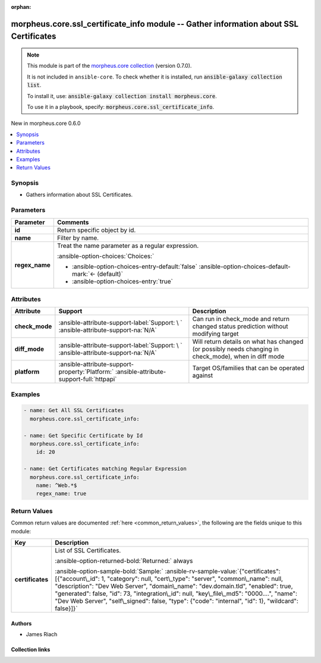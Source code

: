 
.. Document meta

:orphan:

.. |antsibull-internal-nbsp| unicode:: 0xA0
    :trim:

.. meta::
  :antsibull-docs: 2.9.0

.. Anchors

.. _ansible_collections.morpheus.core.ssl_certificate_info_module:

.. Anchors: short name for ansible.builtin

.. Title

morpheus.core.ssl_certificate_info module -- Gather information about SSL Certificates
++++++++++++++++++++++++++++++++++++++++++++++++++++++++++++++++++++++++++++++++++++++

.. Collection note

.. note::
    This module is part of the `morpheus.core collection <https://galaxy.ansible.com/ui/repo/published/morpheus/core/>`_ (version 0.7.0).

    It is not included in ``ansible-core``.
    To check whether it is installed, run :code:`ansible-galaxy collection list`.

    To install it, use: :code:`ansible-galaxy collection install morpheus.core`.

    To use it in a playbook, specify: :code:`morpheus.core.ssl_certificate_info`.

.. version_added

.. rst-class:: ansible-version-added

New in morpheus.core 0.6.0

.. contents::
   :local:
   :depth: 1

.. Deprecated


Synopsis
--------

.. Description

- Gathers information about SSL Certificates.


.. Aliases


.. Requirements






.. Options

Parameters
----------

.. tabularcolumns:: \X{1}{3}\X{2}{3}

.. list-table::
  :width: 100%
  :widths: auto
  :header-rows: 1
  :class: longtable ansible-option-table

  * - Parameter
    - Comments

  * - .. raw:: html

        <div class="ansible-option-cell">
        <div class="ansibleOptionAnchor" id="parameter-id"></div>

      .. _ansible_collections.morpheus.core.ssl_certificate_info_module__parameter-id:

      .. rst-class:: ansible-option-title

      **id**

      .. raw:: html

        <a class="ansibleOptionLink" href="#parameter-id" title="Permalink to this option"></a>

      .. ansible-option-type-line::

        :ansible-option-type:`integer`

      .. raw:: html

        </div>

    - .. raw:: html

        <div class="ansible-option-cell">

      Return specific object by id.


      .. raw:: html

        </div>

  * - .. raw:: html

        <div class="ansible-option-cell">
        <div class="ansibleOptionAnchor" id="parameter-name"></div>

      .. _ansible_collections.morpheus.core.ssl_certificate_info_module__parameter-name:

      .. rst-class:: ansible-option-title

      **name**

      .. raw:: html

        <a class="ansibleOptionLink" href="#parameter-name" title="Permalink to this option"></a>

      .. ansible-option-type-line::

        :ansible-option-type:`string`

      .. raw:: html

        </div>

    - .. raw:: html

        <div class="ansible-option-cell">

      Filter by name.


      .. raw:: html

        </div>

  * - .. raw:: html

        <div class="ansible-option-cell">
        <div class="ansibleOptionAnchor" id="parameter-regex_name"></div>

      .. _ansible_collections.morpheus.core.ssl_certificate_info_module__parameter-regex_name:

      .. rst-class:: ansible-option-title

      **regex_name**

      .. raw:: html

        <a class="ansibleOptionLink" href="#parameter-regex_name" title="Permalink to this option"></a>

      .. ansible-option-type-line::

        :ansible-option-type:`boolean`

      .. raw:: html

        </div>

    - .. raw:: html

        <div class="ansible-option-cell">

      Treat the name parameter as a regular expression.


      .. rst-class:: ansible-option-line

      :ansible-option-choices:`Choices:`

      - :ansible-option-choices-entry-default:`false` :ansible-option-choices-default-mark:`← (default)`
      - :ansible-option-choices-entry:`true`


      .. raw:: html

        </div>


.. Attributes


Attributes
----------

.. tabularcolumns:: \X{2}{10}\X{3}{10}\X{5}{10}

.. list-table::
  :width: 100%
  :widths: auto
  :header-rows: 1
  :class: longtable ansible-option-table

  * - Attribute
    - Support
    - Description

  * - .. raw:: html

        <div class="ansible-option-cell">
        <div class="ansibleOptionAnchor" id="attribute-check_mode"></div>

      .. _ansible_collections.morpheus.core.ssl_certificate_info_module__attribute-check_mode:

      .. rst-class:: ansible-option-title

      **check_mode**

      .. raw:: html

        <a class="ansibleOptionLink" href="#attribute-check_mode" title="Permalink to this attribute"></a>

      .. raw:: html

        </div>

    - .. raw:: html

        <div class="ansible-option-cell">

      :ansible-attribute-support-label:`Support: \ `      \ :ansible-attribute-support-na:`N/A`


      .. raw:: html

        </div>

    - .. raw:: html

        <div class="ansible-option-cell">

      Can run in check\_mode and return changed status prediction without modifying target


      .. raw:: html

        </div>


  * - .. raw:: html

        <div class="ansible-option-cell">
        <div class="ansibleOptionAnchor" id="attribute-diff_mode"></div>

      .. _ansible_collections.morpheus.core.ssl_certificate_info_module__attribute-diff_mode:

      .. rst-class:: ansible-option-title

      **diff_mode**

      .. raw:: html

        <a class="ansibleOptionLink" href="#attribute-diff_mode" title="Permalink to this attribute"></a>

      .. raw:: html

        </div>

    - .. raw:: html

        <div class="ansible-option-cell">

      :ansible-attribute-support-label:`Support: \ `      \ :ansible-attribute-support-na:`N/A`


      .. raw:: html

        </div>

    - .. raw:: html

        <div class="ansible-option-cell">

      Will return details on what has changed (or possibly needs changing in check\_mode), when in diff mode


      .. raw:: html

        </div>


  * - .. raw:: html

        <div class="ansible-option-cell">
        <div class="ansibleOptionAnchor" id="attribute-platform"></div>

      .. _ansible_collections.morpheus.core.ssl_certificate_info_module__attribute-platform:

      .. rst-class:: ansible-option-title

      **platform**

      .. raw:: html

        <a class="ansibleOptionLink" href="#attribute-platform" title="Permalink to this attribute"></a>

      .. raw:: html

        </div>

    - .. raw:: html

        <div class="ansible-option-cell">

      :ansible-attribute-support-property:`Platform:` |antsibull-internal-nbsp|:ansible-attribute-support-full:`httpapi`


      .. raw:: html

        </div>

    - .. raw:: html

        <div class="ansible-option-cell">

      Target OS/families that can be operated against


      .. raw:: html

        </div>



.. Notes


.. Seealso


.. Examples

Examples
--------

.. code-block:: yaml+jinja

    
    - name: Get All SSL Certificates
      morpheus.core.ssl_certificate_info:

    - name: Get Specific Certificate by Id
      morpheus.core.ssl_certificate_info:
        id: 20

    - name: Get Certificates matching Regular Expression
      morpheus.core.ssl_certificate_info:
        name: ^Web.*$
        regex_name: true




.. Facts


.. Return values

Return Values
-------------
Common return values are documented :ref:`here <common_return_values>`, the following are the fields unique to this module:

.. tabularcolumns:: \X{1}{3}\X{2}{3}

.. list-table::
  :width: 100%
  :widths: auto
  :header-rows: 1
  :class: longtable ansible-option-table

  * - Key
    - Description

  * - .. raw:: html

        <div class="ansible-option-cell">
        <div class="ansibleOptionAnchor" id="return-certificates"></div>

      .. _ansible_collections.morpheus.core.ssl_certificate_info_module__return-certificates:

      .. rst-class:: ansible-option-title

      **certificates**

      .. raw:: html

        <a class="ansibleOptionLink" href="#return-certificates" title="Permalink to this return value"></a>

      .. ansible-option-type-line::

        :ansible-option-type:`string`

      .. raw:: html

        </div>

    - .. raw:: html

        <div class="ansible-option-cell">

      List of SSL Certificates.


      .. rst-class:: ansible-option-line

      :ansible-option-returned-bold:`Returned:` always

      .. rst-class:: ansible-option-line
      .. rst-class:: ansible-option-sample

      :ansible-option-sample-bold:`Sample:` :ansible-rv-sample-value:`{"certificates": [{"account\_id": 1, "category": null, "cert\_type": "server", "common\_name": null, "description": "Dev Web Server", "domain\_name": "dev.domain.tld", "enabled": true, "generated": false, "id": 73, "integration\_id": null, "key\_file\_md5": "0000....", "name": "Dev Web Server", "self\_signed": false, "type": {"code": "internal", "id": 1}, "wildcard": false}]}`


      .. raw:: html

        </div>



..  Status (Presently only deprecated)


.. Authors

Authors
~~~~~~~

- James Riach



.. Extra links

Collection links
~~~~~~~~~~~~~~~~

.. ansible-links::

  - title: "Repository (Sources)"
    url: "https://www.github.com/gomorpheus/ansible-collection-morpheus-core"
    external: true


.. Parsing errors

